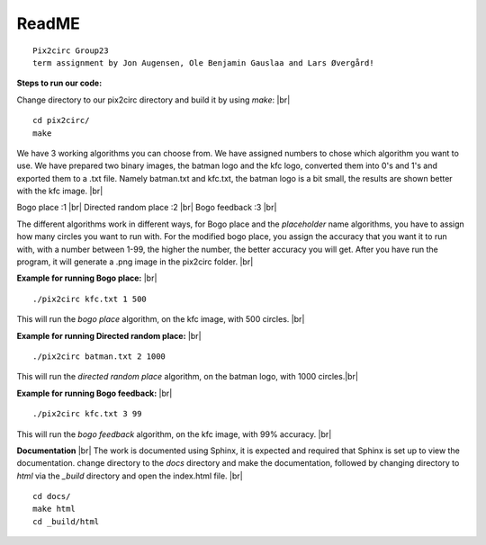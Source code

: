 ReadME
=======

::  
      
   Pix2circ Group23 
   term assignment by Jon Augensen, Ole Benjamin Gauslaa and Lars Øvergård!






**Steps to run our code:**

Change directory to our pix2circ directory and build it by using *make*: |br|

::

   cd pix2circ/
   make 


We have 3 working algorithms you can choose from. We have assigned numbers to chose which algorithm you want to use. 
We have prepared two binary images, the batman logo and the kfc logo, converted them into 0's and 1's and exported them 
to a .txt file. Namely batman.txt and kfc.txt, the batman logo is a bit small, the results are shown better with the 
kfc image. |br|

Bogo place            :1 |br|
Directed random place :2 |br|
Bogo feedback         :3 |br|

The different algorithms work in different ways, for Bogo place and the *placeholder* name algorithms, 
you have to assign how many circles you want to run with. For the modified bogo place, 
you assign the accuracy that you want it to run with, with a number between 1-99, the higher the number, 
the better accuracy you will get. After you have run the program, it will generate a .png image in the pix2circ folder. |br|  


**Example for running Bogo place:** |br| 

::
   
   ./pix2circ kfc.txt 1 500

This will run the *bogo place* algorithm, on the kfc image, with 500 circles. |br|


**Example for running Directed random place:** |br|

:: 

   ./pix2circ batman.txt 2 1000

This will run the *directed random place* algorithm, on the batman logo, with 1000 circles.|br|


**Example for running Bogo feedback:** |br|

::
   
   ./pix2circ kfc.txt 3 99

This will run the *bogo feedback* algorithm, on the kfc image, with 99% accuracy. |br|


**Documentation** |br|
The work is documented using Sphinx, it is expected and required that Sphinx is set up to view the documentation. 
change directory to the *docs* directory and make the documentation,
followed by changing directory to *html* via the *_build* directory and open the index.html file. |br|

:: 

   cd docs/ 
   make html
   cd _build/html


.. |br| raw:: html

   <br />

